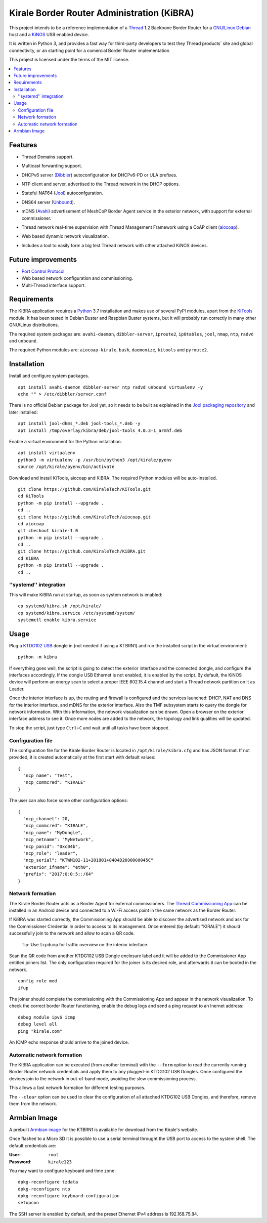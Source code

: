 ===========================================
Kirale Border Router Administration (KiBRA)
===========================================

This project intends to be a reference implementation of a `Thread
<https://www.threadgroup.org/>`_ 1.2 Backbone Border Router for a `GNU/Linux Debian
<https://www.debian.org/>`_ host and a `KiNOS <http://kinos.io/>`_ USB enabled
device.

It is written in Python 3, and provides a fast way for third-party developers
to test they Thread products´ site and global connectivity, or an starting
point for a comercial Border Router implementation.

This project is licensed under the terms of the MIT license.

.. contents:: :local:

Features
========

- Thread Domains support.
- Multicast forwarding support.
- DHCPv6 server (`Dibbler <http://klub.com.pl/dhcpv6/>`_) autoconfiguration for
  DHCPv6-PD or ULA prefixes.
- NTP client and server, advertised to the Thread network in the DHCP options.
- Stateful NAT64 (`Jool <https://www.jool.mx/>`_) autoconfguration.
- DNS64 server (`Unbound <http://www.unbound.net/>`_).
- mDNS (`Avahi <https://www.avahi.org/>`_) 
  advertisement of MeshCoP Border Agent service in the exterior network, with 
  support for external commissioner.
- Thread network real-time supervision with Thread Management Framework using a
  CoAP client (`aiocoap <https://github.com/chrysn/aiocoap/>`_).
- Web based dynamic network visualization.
- Includes a tool to easily form a big test Thread network with other attached
  KiNOS devices.

  .. image:: images/KiBRA-Web.png

Future improvements
===================

- `Port Control Protocol <https://datatracker.ietf.org/wg/pcp/documents/>`_
- Web based network configuration and commissioning.
- Multi-Thread interface support.

Requirements
============

The KiBRA application requires a `Python <https://python.org>`_ 3.7 installation
and makes use of several PyPI modules, apart from the `KiTools
<https://github.com/KiraleTechnologies/KiTools>`_ module. It has been tested in
Debian Buster and Raspbian Buster systems, but it will probably run correctly
in many other GNU/Linux distributions.

The required system packages are: ``avahi-daemon``, ``dibbler-server``, 
``iproute2``, ``ip6tables``, ``jool``, ``nmap``, ``ntp``, ``radvd`` and 
``unbound``.

The required Python modules are: ``aiocoap-kirale``, ``bash``, ``daemonize``,
``kitools`` and ``pyroute2``.

Installation
============

Install and configure system packages.
::

 apt install avahi-daemon dibbler-server ntp radvd unbound virtualenv -y
 echo "" > /etc/dibbler/server.conf

There is no official Debian package for Jool yet, so it needs to be built as
explained in the `Jool packaging repository
<https://github.com/ydahhrk/packaging/tree/master/Jool>`_ and later installed:
::

 apt install jool-dkms_*.deb jool-tools_*.deb -y
 apt install /tmp/overlay/kibra/deb/jool-tools_4.0.3-1_armhf.deb

Enable a virtual environment for the Python installation.
::

 apt install virtualenv
 python3 -m virtualenv -p /usr/bin/python3 /opt/kirale/pyenv
 source /opt/kirale/pyenv/bin/activate

Download and install KiTools, aiocoap and KiBRA. The required Python modules 
will be auto-installed.
::

 git clone https://github.com/KiraleTech/KiTools.git
 cd KiTools
 python -m pip install --upgrade .
 cd ..
 git clone https://github.com/KiraleTech/aiocoap.git
 cd aiocoap
 git checkout kirale-1.0
 python -m pip install --upgrade .
 cd ..
 git clone https://github.com/KiraleTech/KiBRA.git
 cd KiBRA
 python -m pip install --upgrade .
 cd ..


''systemd'' integration
-----------------------

This will make KiBRA run at startup, as soon as system network is enabled:
::

 cp systemd/kibra.sh /opt/kirale/
 cp systemd/kibra.service /etc/systemd/system/
 systemctl enable kibra.service


Usage
=====

Plug a `KTDG102 USB <https://www.kirale.com/products/ktdg102/>`_ dongle in (not
needed if using a KTBRN1) and run the installed script in the virtual
environment:
::

 python -m kibra

If everything goes well, the script is going to detect the exterior interface
and the connected dongle, and configure the interfaces accordingly. If the
dongle USB Ethernet is not enabled, it is enabled by the script. By default,
the KiNOS device will perform an energy scan to select a proper IEEE 802.15.4
channel and start a Thread network partition on it as Leader.

Once the interior interface is up, the routing and firewall is configured and
the services launched: DHCP, NAT and DNS for the interior interface, and mDNS
for the exterior interface. Also the TMF subsystem starts to query the dongle
for network information. With this information, the network visualization can be
drawn. Open a browser on the exterior interface address to see it. Once more
nodes are added to the network, the topology and link qualities will be
updated.

To stop the script, just type ``Ctrl+C`` and wait until all tasks have been
stopped.

Configuration file
------------------

The configuration file for the Kirale Border Router is located in
``/opt/kirale/kibra.cfg`` and has JSON format. If not provided, it is created
automatically at the first start with default values:
::

 {
   "ncp_name": "Test",
   "ncp_commcred": "KIRALE"
 }

The user can also force some other configuration options:
::

 {
   "ncp_channel": 20,
   "ncp_commcred": "KIRALE",
   "ncp_name": "MyDongle",
   "ncp_netname": "MyNetwork",
   "ncp_panid": "0xc04b",
   "ncp_role": "leader",
   "ncp_serial": "KTWM102-11+201801+8404D2000000045C"
   "exterior_ifname": "eth0",
   "prefix": "2017:0:0:5::/64"
 }

Network formation
-----------------

The Kirale Border Router acts as a Border Agent for external commissioners. The
`Thread Commissioning App
<https://play.google.com/store/apps/details?id=org.threadgroup.commissioner>`_
can be installed in an Android device and connected to a Wi-Fi access point in
the same network as the Border Router.

If KiBRA was started correctly, the Commissioning App should be able to
discover the advertised network and ask for the Commissioner Credential in
order to access to its management. Once entered (by default: "KIRALE") it
should successfully join to the network and allow to scan a QR code.

    Tip: Use ``tcpdump`` for traffic overview on the interior interface.

Scan the QR code from another KTDG102 USB Dongle enclosure label and it will be
added to the Commissioner App entitled joiners list. The only configuration
required for the joiner is its desired role, and afterwards it can be booted in
the network.
::

 config role med
 ifup

The joiner should complete the commissioning with the Commissioning App and
appear in the network visualization. To check the correct border Router
functioning, enable the debug logs and send a ping request to an Inernet
address:
::

 debug module ipv6 icmp
 debug level all
 ping "kirale.com"

An ICMP echo response should arrive to the joined device.

Automatic network formation
---------------------------

The KiBRA application can be executed (from another terminal) with the
``--form`` option to read the currently running Border Router network
credentials and apply them to any plugged-in KTDG102 USB Dongles. Once
configured the devices join to the network in out-of-band mode, avoiding the
slow commissioning process.

This allows a fast network formation for different testing purposes.

The ``--clear`` option can be used to clear the configuration of all attached
KTDG102 USB Dongles, and therefore, remove them from the network.

Armbian Image
====================================

A prebuilt `Armbian image <https://www.kirale.com/products/ktbrn1/#resources>`_
for the KTBRN1 is available for download from the Kirale's website.

Once flashed to a Micro SD it is possible to use a serial terminal throught the
USB port to access to the system shell. The default credentials are:

:User: ``root``
:Password: ``kirale123``

You may want to configure keyboard and time zone:
::

 dpkg-reconfigure tzdata
 dpkg-reconfigure ntp
 dpkg-reconfigure keyboard-configuration
 setupcon

The SSH server is enabled by default, and the preset Ethernet IPv4 address is
192.168.75.84.
